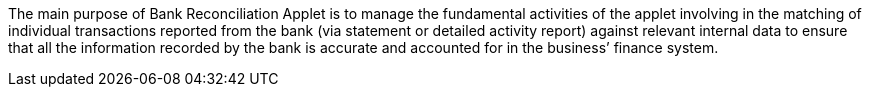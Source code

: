 The main purpose of Bank Reconciliation Applet is to manage the fundamental activities of the applet involving in the matching of individual transactions reported from the bank (via statement or detailed activity report) against relevant internal data to ensure that all the information recorded by the bank is accurate and accounted for in the business’ finance system. 
